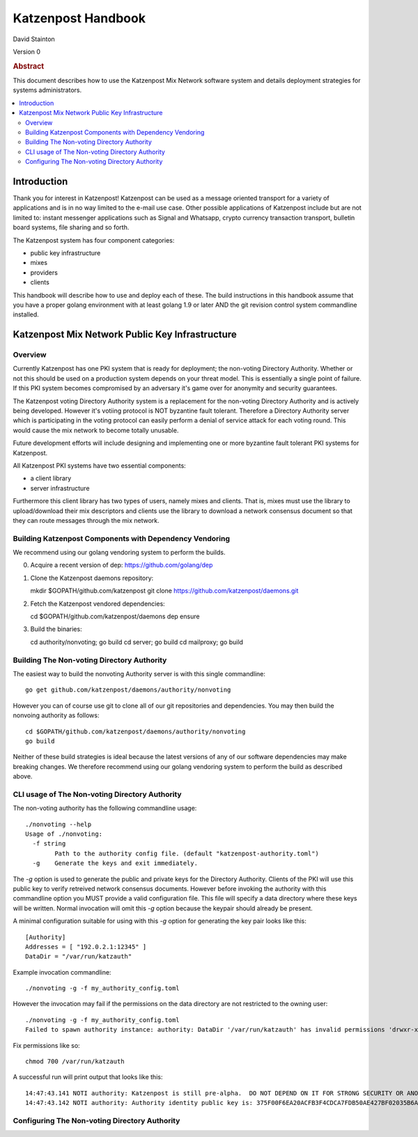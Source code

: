 
Katzenpost Handbook
*******************

| David Stainton

Version 0

.. rubric:: Abstract

This document describes how to use the Katzenpost Mix Network software
system and details deployment strategies for systems administrators.

.. contents:: :local:


Introduction
============

Thank you for interest in Katzenpost! Katzenpost can be used as a
message oriented transport for a variety of applications and is in no
way limited to the e-mail use case. Other possible applications of
Katzenpost include but are not limited to: instant messenger
applications such as Signal and Whatsapp, crypto currency transaction
transport, bulletin board systems, file sharing and so forth.

The Katzenpost system has four component categories:

* public key infrastructure
* mixes
* providers
* clients

This handbook will describe how to use and deploy each of these.
The build instructions in this handbook assume that you have a proper
golang environment with at least golang 1.9 or later AND the git
revision control system commandline installed.


Katzenpost Mix Network Public Key Infrastructure
================================================

Overview
--------

Currently Katzenpost has one PKI system that is ready for deployment;
the non-voting Directory Authority. Whether or not this should be used
on a production system depends on your threat model. This is
essentially a single point of failure. If this PKI system becomes
compromised by an adversary it's game over for anonymity and security
guarantees.

The Katzenpost voting Directory Authority system is a replacement for
the non-voting Directory Authority and is actively being developed.
However it's votiing protocol is NOT byzantine fault tolerant.
Therefore a Directory Authority server which is participating in the
voting protocol can easily perform a denial of service attack for each
voting round. This would cause the mix network to become totally
unusable.

Future development efforts will include designing and implementing one
or more byzantine fault tolerant PKI systems for Katzenpost.

All Katzenpost PKI systems have two essential components:

* a client library
* server infrastructure

Furthermore this client library has two types of users, namely mixes
and clients. That is, mixes must use the library to upload/download
their mix descriptors and clients use the library to download a
network consensus document so that they can route messages through the
mix network.


Building Katzenpost Components with Dependency Vendoring
--------------------------------------------------------

We recommend using our golang vendoring system to perform the builds.

0. Acquire a recent version of dep: https://github.com/golang/dep

1. Clone the Katzenpost daemons repository::

   mkdir $GOPATH/github.com/katzenpost
   git clone https://github.com/katzenpost/daemons.git
   

2. Fetch the Katzenpost vendored dependencies::

   cd $GOPATH/github.com/katzenpost/daemons
   dep ensure

3. Build the binaries::

   cd authority/nonvoting; go build
   cd server; go build
   cd mailproxy; go build


Building The Non-voting Directory Authority
-------------------------------------------

The easiest way to build the nonvoting Authority server is with
this single commandline::

   go get github.com/katzenpost/daemons/authority/nonvoting

However you can of course use git to clone all of our git
repositories and dependencies. You may then build the
nonvoing authority as follows::

   cd $GOPATH/github.com/katzenpost/daemons/authority/nonvoting
   go build

Neither of these build strategies is ideal because the latest
versions of any of our software dependencies may make breaking
changes. We therefore recommend using our golang vendoring system
to perform the build as described above.


CLI usage of The Non-voting Directory Authority
-----------------------------------------------

The non-voting authority has the following commandline usage::

   ./nonvoting --help
   Usage of ./nonvoting:
     -f string
           Path to the authority config file. (default "katzenpost-authority.toml")
     -g    Generate the keys and exit immediately.


The `-g` option is used to generate the public and private keys for
the Directory Authority.  Clients of the PKI will use this public key
to verify retreived network consensus documents.  However before
invoking the authority with this commandline option you MUST provide a
valid configuration file. This file will specify a data directory
where these keys will be written.  Normal invocation will omit this
`-g` option because the keypair should already be present.

A minimal configuration suitable for using with this `-g` option for
generating the key pair looks like this::

  [Authority]
  Addresses = [ "192.0.2.1:12345" ]
  DataDir = "/var/run/katzauth"

Example invocation commandline::

   ./nonvoting -g -f my_authority_config.toml

However the invocation may fail if the permissions on the data directory
are not restricted to the owning user::

   ./nonvoting -g -f my_authority_config.toml
   Failed to spawn authority instance: authority: DataDir '/var/run/katzauth' has invalid permissions 'drwxr-xr-x'

Fix permissions like so::

   chmod 700 /var/run/katzauth

A successful run will print output that looks like this::

  14:47:43.141 NOTI authority: Katzenpost is still pre-alpha.  DO NOT DEPEND ON IT FOR STRONG SECURITY OR ANONYMITY.
  14:47:43.142 NOTI authority: Authority identity public key is: 375F00F6EA20ACFB3F4CDCA7FDB50AE427BF02035B6A2F5789281DAA7290B2BB


Configuring The Non-voting Directory Authority
----------------------------------------------
